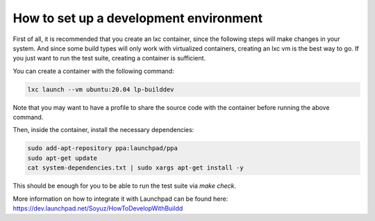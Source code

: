 How to set up a development environment
***************************************

First of all, it is recommended that you create an lxc container, since the
following steps will make changes in your system. And since some build types
will only work with virtualized containers, creating an lxc vm is the best way
to go. If you just want to run the test suite, creating a container is
sufficient.

You can create a container with the following command:

.. code:: bash

        lxc launch --vm ubuntu:20.04 lp-builddev

Note that you may want to have a profile to share the source code with the
container before running the above command.

Then, inside the container, install the necessary dependencies:

.. code:: bash

        sudo add-apt-repository ppa:launchpad/ppa
        sudo apt-get update
        cat system-dependencies.txt | sudo xargs apt-get install -y

This should be enough for you to be able to run the test suite via `make
check`.

More information on how to integrate it with Launchpad can be found here:
https://dev.launchpad.net/Soyuz/HowToDevelopWithBuildd

